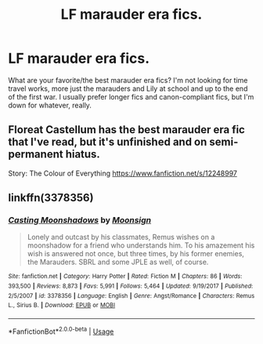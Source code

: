 #+TITLE: LF marauder era fics.

* LF marauder era fics.
:PROPERTIES:
:Author: meeperion
:Score: 5
:DateUnix: 1594477512.0
:DateShort: 2020-Jul-11
:FlairText: Request
:END:
What are your favorite/the best marauder era fics? I'm not looking for time travel works, more just the marauders and Lily at school and up to the end of the first war. I usually prefer longer fics and canon-compliant fics, but I'm down for whatever, really.


** Floreat Castellum has the best marauder era fic that I've read, but it's unfinished and on semi-permanent hiatus.

Story: The Colour of Everything [[https://www.fanfiction.net/s/12248997]]
:PROPERTIES:
:Author: Vulcan_Raven_Claw
:Score: 2
:DateUnix: 1594484038.0
:DateShort: 2020-Jul-11
:END:


** linkffn(3378356)
:PROPERTIES:
:Author: cuter1234
:Score: 1
:DateUnix: 1594619423.0
:DateShort: 2020-Jul-13
:END:

*** [[https://www.fanfiction.net/s/3378356/1/][*/Casting Moonshadows/*]] by [[https://www.fanfiction.net/u/1210536/Moonsign][/Moonsign/]]

#+begin_quote
  Lonely and outcast by his classmates, Remus wishes on a moonshadow for a friend who understands him. To his amazement his wish is answered not once, but three times, by his former enemies, the Marauders. SBRL and some JPLE as well, of course.
#+end_quote

^{/Site/:} ^{fanfiction.net} ^{*|*} ^{/Category/:} ^{Harry} ^{Potter} ^{*|*} ^{/Rated/:} ^{Fiction} ^{M} ^{*|*} ^{/Chapters/:} ^{86} ^{*|*} ^{/Words/:} ^{393,500} ^{*|*} ^{/Reviews/:} ^{8,873} ^{*|*} ^{/Favs/:} ^{5,991} ^{*|*} ^{/Follows/:} ^{5,464} ^{*|*} ^{/Updated/:} ^{9/19/2017} ^{*|*} ^{/Published/:} ^{2/5/2007} ^{*|*} ^{/id/:} ^{3378356} ^{*|*} ^{/Language/:} ^{English} ^{*|*} ^{/Genre/:} ^{Angst/Romance} ^{*|*} ^{/Characters/:} ^{Remus} ^{L.,} ^{Sirius} ^{B.} ^{*|*} ^{/Download/:} ^{[[http://www.ff2ebook.com/old/ffn-bot/index.php?id=3378356&source=ff&filetype=epub][EPUB]]} ^{or} ^{[[http://www.ff2ebook.com/old/ffn-bot/index.php?id=3378356&source=ff&filetype=mobi][MOBI]]}

--------------

*FanfictionBot*^{2.0.0-beta} | [[https://github.com/tusing/reddit-ffn-bot/wiki/Usage][Usage]]
:PROPERTIES:
:Author: FanfictionBot
:Score: 1
:DateUnix: 1594619460.0
:DateShort: 2020-Jul-13
:END:
